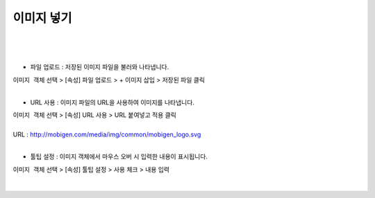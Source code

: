 ==================================================
이미지 넣기
==================================================
|

.. figure:: ./images/ko/image_01.png
|
- 파일 업로드 : 저장된 이미지 파일을 불러와 나타냅니다.
| ``이미지 객체`` 선택 > [속성] 파일 업로드 > + 이미지 삽입 > 저장된 파일 클릭
|
- URL 사용 : 이미지 파일의 URL을 사용하여 이미지를 나타냅니다.
| ``이미지 객체`` 선택 > [속성] URL 사용 > URL 붙여넣고 적용 클릭
|
| URL : http://mobigen.com/media/img/common/mobigen_logo.svg
|
- 툴팁 설정 : 이미지 객체에서 마우스 오버 시 입력한 내용이 표시됩니다.
| ``이미지 객체`` 선택 > [속성] 툴팁 설정 > 사용 체크 > 내용 입력
|
.. figure:: ./images/ko/image_02.png
      :scale: 60
